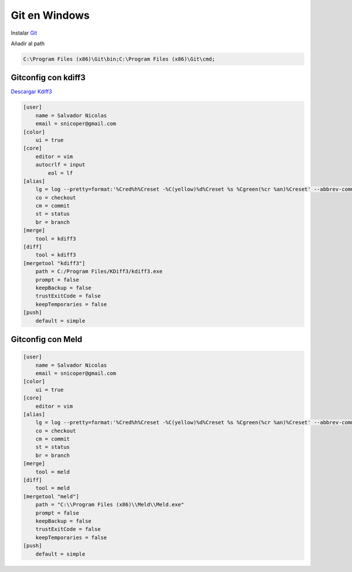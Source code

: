 .. _reference-git-git_windows:

##############
Git en Windows
##############

Instalar `Git <http://git-scm.com>`_

Añadir al path

.. code-block:: bash

    C:\Program Files (x86)\Git\bin;C:\Program Files (x86)\Git\cmd;

Gitconfig con kdiff3
====================

`Descargar Kdiff3 <http://kdiff3.sourceforge.net/>`_

.. code-block:: bash

    [user]
        name = Salvador Nicolas
        email = snicoper@gmail.com
    [color]
        ui = true
    [core]
        editor = vim
        autocrlf = input
	    eol = lf
    [alias]
        lg = log --pretty=format:'%Cred%h%Creset -%C(yellow)%d%Creset %s %Cgreen(%cr %an)%Creset' --abbrev-commit --date=relative
        co = checkout
        cm = commit
        st = status
        br = branch
    [merge]
        tool = kdiff3
    [diff]
        tool = kdiff3
    [mergetool "kdiff3"]
        path = C:/Program Files/KDiff3/kdiff3.exe
        prompt = false
        keepBackup = false
        trustExitCode = false
        keepTemporaries = false
    [push]
        default = simple

Gitconfig con Meld
====================

.. code-block:: bash

    [user]
        name = Salvador Nicolas
        email = snicoper@gmail.com
    [color]
        ui = true
    [core]
        editor = vim
    [alias]
        lg = log --pretty=format:'%Cred%h%Creset -%C(yellow)%d%Creset %s %Cgreen(%cr %an)%Creset' --abbrev-commit --date=relative
        co = checkout
        cm = commit
        st = status
        br = branch
    [merge]
        tool = meld
    [diff]
        tool = meld
    [mergetool "meld"]
        path = "C:\\Program Files (x86)\\Meld\\Meld.exe"
        prompt = false
        keepBackup = false
        trustExitCode = false
        keepTemporaries = false
    [push]
        default = simple
